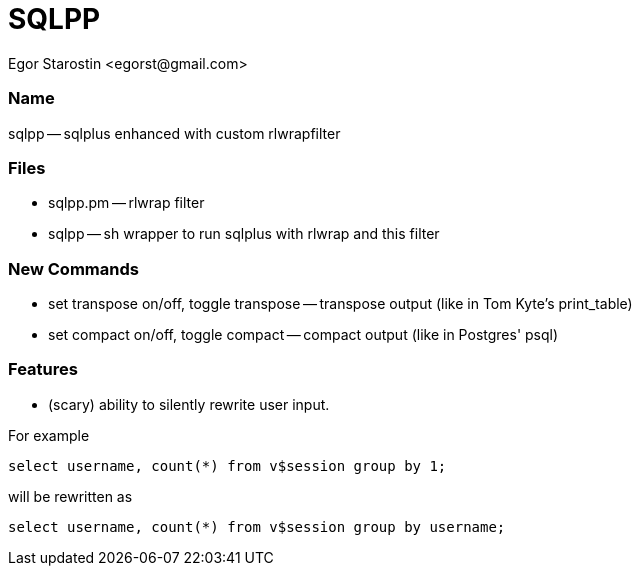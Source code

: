 SQLPP
=====
:Author: Egor Starostin <egorst@gmail.com>

Name
~~~~
sqlpp -- sqlplus enhanced with custom rlwrapfilter


Files
~~~~~

* sqlpp.pm -- rlwrap filter

* sqlpp -- sh wrapper to run sqlplus with rlwrap and this filter

New Commands
~~~~~~~~~~~~

* set transpose on/off, toggle transpose -- transpose output (like in Tom Kyte's print_table)

* set compact on/off, toggle compact -- compact output (like in Postgres' psql)

Features
~~~~~~~~
* (scary) ability to silently rewrite user input. 

For example

  select username, count(*) from v$session group by 1;

will be rewritten as

  select username, count(*) from v$session group by username;

